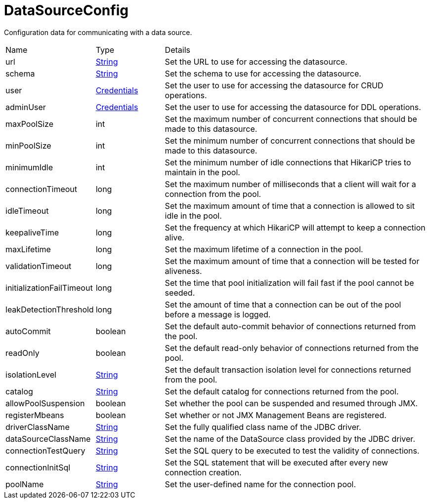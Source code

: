 = DataSourceConfig

Configuration data for communicating with a data source.

[cols="1,1a,4a",stripes=even]
|===
| Name
| Type
| Details


| [[url]]url
| link:https://docs.oracle.com/en/java/javase/21/docs/api/java.base/java/lang/String.html[String]
| Set the URL to use for accessing the datasource.
| [[schema]]schema
| link:https://docs.oracle.com/en/java/javase/21/docs/api/java.base/java/lang/String.html[String]
| Set the schema to use for accessing the datasource.
| [[user]]user
| xref:uk.co.spudsoft.query.main.Credentials.adoc[Credentials]
| Set the user to use for accessing the datasource for CRUD operations.
| [[adminUser]]adminUser
| xref:uk.co.spudsoft.query.main.Credentials.adoc[Credentials]
| Set the user to use for accessing the datasource for DDL operations.
| [[maxPoolSize]]maxPoolSize
| int
| Set the maximum number of concurrent connections that should be made to this datasource.
| [[minPoolSize]]minPoolSize
| int
| Set the minimum number of concurrent connections that should be made to this datasource.
| [[minimumIdle]]minimumIdle
| int
| Set the minimum number of idle connections that HikariCP tries to maintain in the pool.
| [[connectionTimeout]]connectionTimeout
| long
| Set the maximum number of milliseconds that a client will wait for a connection from the pool.
| [[idleTimeout]]idleTimeout
| long
| Set the maximum amount of time that a connection is allowed to sit idle in the pool.
| [[keepaliveTime]]keepaliveTime
| long
| Set the frequency at which HikariCP will attempt to keep a connection alive.
| [[maxLifetime]]maxLifetime
| long
| Set the maximum lifetime of a connection in the pool.
| [[validationTimeout]]validationTimeout
| long
| Set the maximum amount of time that a connection will be tested for aliveness.
| [[initializationFailTimeout]]initializationFailTimeout
| long
| Set the time that pool initialization will fail fast if the pool cannot be seeded.
| [[leakDetectionThreshold]]leakDetectionThreshold
| long
| Set the amount of time that a connection can be out of the pool before a message is logged.
| [[autoCommit]]autoCommit
| boolean
| Set the default auto-commit behavior of connections returned from the pool.
| [[readOnly]]readOnly
| boolean
| Set the default read-only behavior of connections returned from the pool.
| [[isolationLevel]]isolationLevel
| link:https://docs.oracle.com/en/java/javase/21/docs/api/java.base/java/lang/String.html[String]
| Set the default transaction isolation level for connections returned from the pool.
| [[catalog]]catalog
| link:https://docs.oracle.com/en/java/javase/21/docs/api/java.base/java/lang/String.html[String]
| Set the default catalog for connections returned from the pool.
| [[allowPoolSuspension]]allowPoolSuspension
| boolean
| Set whether the pool can be suspended and resumed through JMX.
| [[registerMbeans]]registerMbeans
| boolean
| Set whether or not JMX Management Beans are registered.
| [[driverClassName]]driverClassName
| link:https://docs.oracle.com/en/java/javase/21/docs/api/java.base/java/lang/String.html[String]
| Set the fully qualified class name of the JDBC driver.
| [[dataSourceClassName]]dataSourceClassName
| link:https://docs.oracle.com/en/java/javase/21/docs/api/java.base/java/lang/String.html[String]
| Set the name of the DataSource class provided by the JDBC driver.
| [[connectionTestQuery]]connectionTestQuery
| link:https://docs.oracle.com/en/java/javase/21/docs/api/java.base/java/lang/String.html[String]
| Set the SQL query to be executed to test the validity of connections.
| [[connectionInitSql]]connectionInitSql
| link:https://docs.oracle.com/en/java/javase/21/docs/api/java.base/java/lang/String.html[String]
| Set the SQL statement that will be executed after every new connection creation.
| [[poolName]]poolName
| link:https://docs.oracle.com/en/java/javase/21/docs/api/java.base/java/lang/String.html[String]
| Set the user-defined name for the connection pool.
|===
